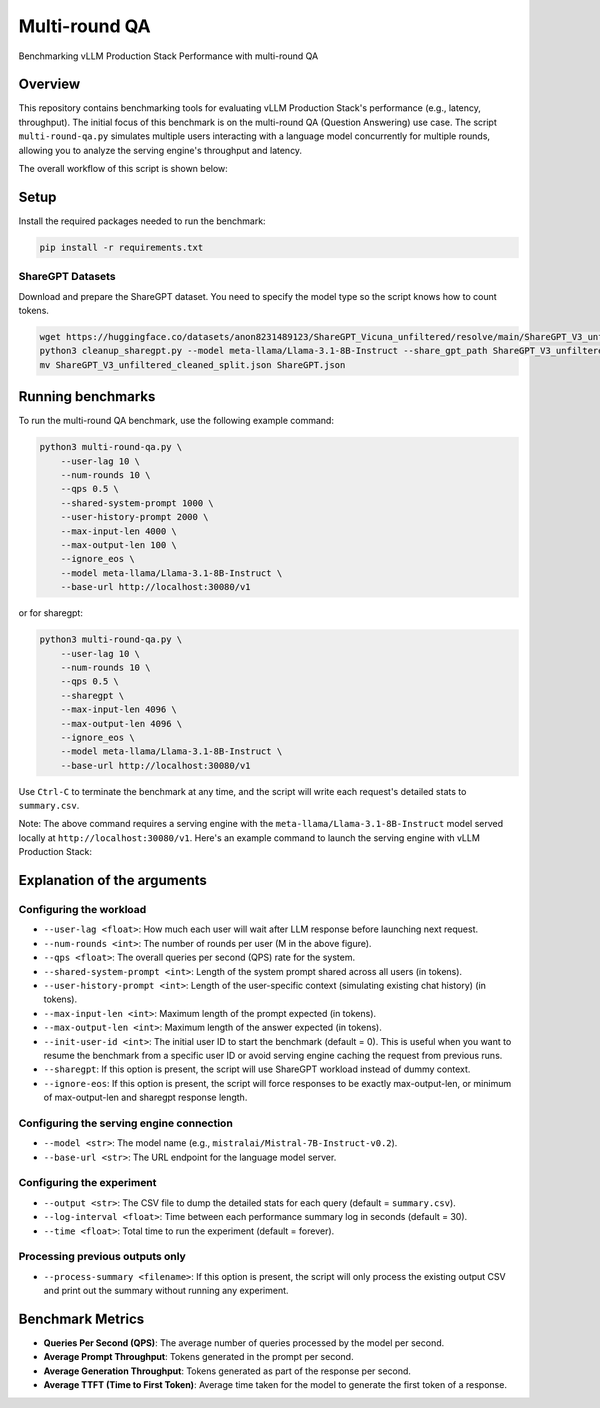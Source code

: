 .. _multiround-qa:

Multi-round QA
==============

Benchmarking vLLM Production Stack Performance with multi-round QA

Overview
--------

This repository contains benchmarking tools for evaluating vLLM Production Stack's performance (e.g., latency, throughput). The initial focus of this benchmark is on the multi-round QA (Question Answering) use case. The script ``multi-round-qa.py`` simulates multiple users interacting with a language model concurrently for multiple rounds, allowing you to analyze the serving engine's throughput and latency.

The overall workflow of this script is shown below:

.. figure:: ../assets/multi-round.png
  :width: 75%
  :align: center
  :alt: multi-round-qa
  :class: no-scaled-link

Setup
-----

Install the required packages needed to run the benchmark:

.. code-block:: bash

    pip install -r requirements.txt

ShareGPT Datasets
~~~~~~~~~~~~~~~~~~~~~~~~~

Download and prepare the ShareGPT dataset. You need to specify the model type so the script knows how to count tokens.

.. code-block:: bash

    wget https://huggingface.co/datasets/anon8231489123/ShareGPT_Vicuna_unfiltered/resolve/main/ShareGPT_V3_unfiltered_cleaned_split.json
    python3 cleanup_sharegpt.py --model meta-llama/Llama-3.1-8B-Instruct --share_gpt_path ShareGPT_V3_unfiltered_cleaned_split.json
    mv ShareGPT_V3_unfiltered_cleaned_split.json ShareGPT.json


Running benchmarks
------------------

To run the multi-round QA benchmark, use the following example command:

.. code-block:: bash

    python3 multi-round-qa.py \
        --user-lag 10 \
        --num-rounds 10 \
        --qps 0.5 \
        --shared-system-prompt 1000 \
        --user-history-prompt 2000 \
        --max-input-len 4000 \
        --max-output-len 100 \
        --ignore_eos \
        --model meta-llama/Llama-3.1-8B-Instruct \
        --base-url http://localhost:30080/v1

or for sharegpt:

.. code-block:: bash

    python3 multi-round-qa.py \
        --user-lag 10 \
        --num-rounds 10 \
        --qps 0.5 \
        --sharegpt \
        --max-input-len 4096 \
        --max-output-len 4096 \
        --ignore_eos \
        --model meta-llama/Llama-3.1-8B-Instruct \
        --base-url http://localhost:30080/v1

Use ``Ctrl-C`` to terminate the benchmark at any time, and the script will write each request's detailed stats to ``summary.csv``.

Note: The above command requires a serving engine with the ``meta-llama/Llama-3.1-8B-Instruct`` model served locally at ``http://localhost:30080/v1``. Here's an example command to launch the serving engine with vLLM Production Stack:

Explanation of the arguments
----------------------------

Configuring the workload
~~~~~~~~~~~~~~~~~~~~~~~~~

- ``--user-lag <float>``: How much each user will wait after LLM response before launching next request.
- ``--num-rounds <int>``: The number of rounds per user (M in the above figure).
- ``--qps <float>``: The overall queries per second (QPS) rate for the system.
- ``--shared-system-prompt <int>``: Length of the system prompt shared across all users (in tokens).
- ``--user-history-prompt <int>``: Length of the user-specific context (simulating existing chat history) (in tokens).
- ``--max-input-len <int>``: Maximum length of the prompt expected (in tokens).
- ``--max-output-len <int>``: Maximum length of the answer expected (in tokens).
- ``--init-user-id <int>``: The initial user ID to start the benchmark (default = 0). This is useful when you want to resume the benchmark from a specific user ID or avoid serving engine caching the request from previous runs.
- ``--sharegpt``: If this option is present, the script will use ShareGPT workload instead of dummy context.
- ``--ignore-eos``: If this option is present, the script will force responses to be exactly max-output-len, or minimum of max-output-len and sharegpt response length.

Configuring the serving engine connection
~~~~~~~~~~~~~~~~~~~~~~~~~~~~~~~~~~~~~~~~~

- ``--model <str>``: The model name (e.g., ``mistralai/Mistral-7B-Instruct-v0.2``).
- ``--base-url <str>``: The URL endpoint for the language model server.

Configuring the experiment
~~~~~~~~~~~~~~~~~~~~~~~~~~~~~~~~~~~~~~

- ``--output <str>``: The CSV file to dump the detailed stats for each query (default = ``summary.csv``).
- ``--log-interval <float>``: Time between each performance summary log in seconds (default = 30).
- ``--time <float>``: Total time to run the experiment (default = forever).

Processing previous outputs only
~~~~~~~~~~~~~~~~~~~~~~~~~~~~~~~~~~~~~~~~~~~

- ``--process-summary <filename>``: If this option is present, the script will only process the existing output CSV and print out the summary without running any experiment.

Benchmark Metrics
-----------------

- **Queries Per Second (QPS)**: The average number of queries processed by the model per second.
- **Average Prompt Throughput**: Tokens generated in the prompt per second.
- **Average Generation Throughput**: Tokens generated as part of the response per second.
- **Average TTFT (Time to First Token)**: Average time taken for the model to generate the first token of a response.